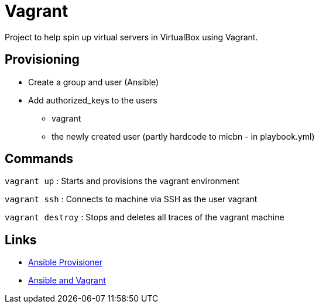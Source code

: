 = Vagrant

Project to help spin up virtual servers in VirtualBox using Vagrant.

== Provisioning

- Create a group and user (Ansible)
- Add authorized_keys to the users
    * vagrant
    * the newly created user (partly hardcode to micbn - in playbook.yml)

== Commands

`vagrant up` : Starts and provisions the vagrant environment

`vagrant ssh` : Connects to machine via SSH as the user vagrant

`vagrant destroy` : Stops and deletes all traces of the vagrant machine

== Links

- https://www.vagrantup.com/docs/provisioning/ansible[Ansible Provisioner]
- https://www.vagrantup.com/docs/provisioning/ansible_intro[Ansible and Vagrant]



